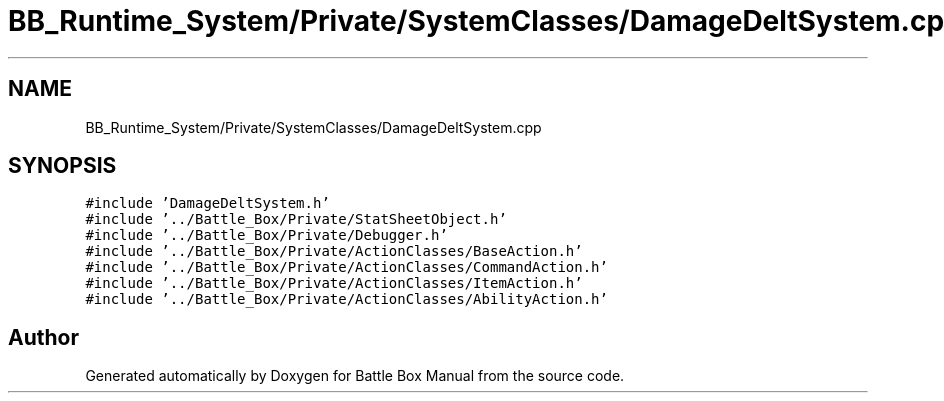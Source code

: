 .TH "BB_Runtime_System/Private/SystemClasses/DamageDeltSystem.cpp" 3 "Sat Jan 25 2020" "Battle Box Manual" \" -*- nroff -*-
.ad l
.nh
.SH NAME
BB_Runtime_System/Private/SystemClasses/DamageDeltSystem.cpp
.SH SYNOPSIS
.br
.PP
\fC#include 'DamageDeltSystem\&.h'\fP
.br
\fC#include '\&.\&./Battle_Box/Private/StatSheetObject\&.h'\fP
.br
\fC#include '\&.\&./Battle_Box/Private/Debugger\&.h'\fP
.br
\fC#include '\&.\&./Battle_Box/Private/ActionClasses/BaseAction\&.h'\fP
.br
\fC#include '\&.\&./Battle_Box/Private/ActionClasses/CommandAction\&.h'\fP
.br
\fC#include '\&.\&./Battle_Box/Private/ActionClasses/ItemAction\&.h'\fP
.br
\fC#include '\&.\&./Battle_Box/Private/ActionClasses/AbilityAction\&.h'\fP
.br

.SH "Author"
.PP 
Generated automatically by Doxygen for Battle Box Manual from the source code\&.
